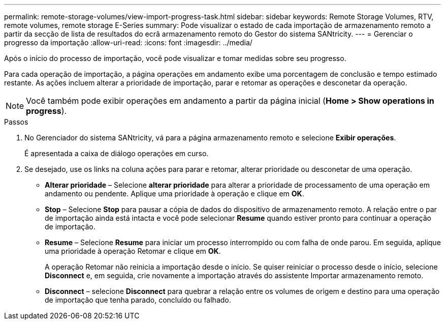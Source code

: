 ---
permalink: remote-storage-volumes/view-import-progress-task.html 
sidebar: sidebar 
keywords: Remote Storage Volumes, RTV, remote volumes, remote storage E-Series 
summary: Pode visualizar o estado de cada importação de armazenamento remoto a partir da secção de lista de resultados do ecrã armazenamento remoto do Gestor do sistema SANtricity. 
---
= Gerenciar o progresso da importação
:allow-uri-read: 
:icons: font
:imagesdir: ../media/


[role="lead"]
Após o início do processo de importação, você pode visualizar e tomar medidas sobre seu progresso.

Para cada operação de importação, a página operações em andamento exibe uma porcentagem de conclusão e tempo estimado restante. As ações incluem alterar a prioridade de importação, parar e retomar as operações e desconetar da operação.


NOTE: Você também pode exibir operações em andamento a partir da página inicial (*Home > Show operations in progress*).

.Passos
. No Gerenciador do sistema SANtricity, vá para a página armazenamento remoto e selecione *Exibir operações*.
+
É apresentada a caixa de diálogo operações em curso.

. Se desejado, use os links na coluna ações para parar e retomar, alterar prioridade ou desconetar de uma operação.
+
** *Alterar prioridade* – Selecione *alterar prioridade* para alterar a prioridade de processamento de uma operação em andamento ou pendente. Aplique uma prioridade à operação e clique em *OK*.
** *Stop* – Selecione *Stop* para pausar a cópia de dados do dispositivo de armazenamento remoto. A relação entre o par de importação ainda está intacta e você pode selecionar *Resume* quando estiver pronto para continuar a operação de importação.
** *Resume* – Selecione *Resume* para iniciar um processo interrompido ou com falha de onde parou. Em seguida, aplique uma prioridade à operação Retomar e clique em *OK*.
+
A operação Retomar não reinicia a importação desde o início. Se quiser reiniciar o processo desde o início, selecione *Disconnect* e, em seguida, crie novamente a importação através do assistente Importar armazenamento remoto.

** *Disconnect* – selecione *Disconnect* para quebrar a relação entre os volumes de origem e destino para uma operação de importação que tenha parado, concluído ou falhado.



